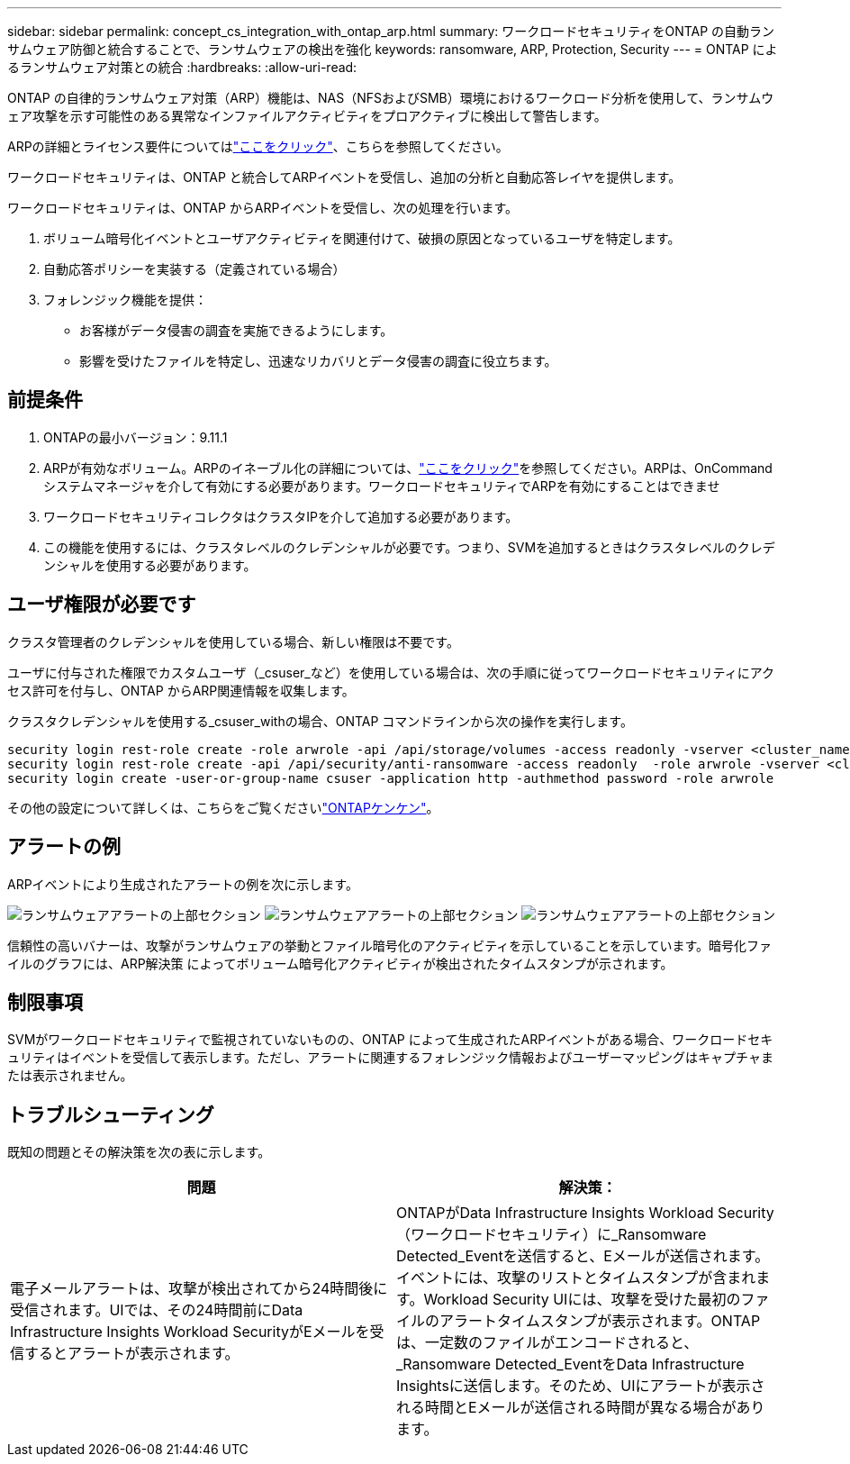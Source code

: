 ---
sidebar: sidebar 
permalink: concept_cs_integration_with_ontap_arp.html 
summary: ワークロードセキュリティをONTAP の自動ランサムウェア防御と統合することで、ランサムウェアの検出を強化 
keywords: ransomware, ARP, Protection, Security 
---
= ONTAP によるランサムウェア対策との統合
:hardbreaks:
:allow-uri-read: 


[role="lead"]
ONTAP の自律的ランサムウェア対策（ARP）機能は、NAS（NFSおよびSMB）環境におけるワークロード分析を使用して、ランサムウェア攻撃を示す可能性のある異常なインファイルアクティビティをプロアクティブに検出して警告します。

ARPの詳細とライセンス要件についてはlink:https://docs.netapp.com/us-en/ontap/anti-ransomware/index.html["ここをクリック"]、こちらを参照してください。

ワークロードセキュリティは、ONTAP と統合してARPイベントを受信し、追加の分析と自動応答レイヤを提供します。

ワークロードセキュリティは、ONTAP からARPイベントを受信し、次の処理を行います。

. ボリューム暗号化イベントとユーザアクティビティを関連付けて、破損の原因となっているユーザを特定します。
. 自動応答ポリシーを実装する（定義されている場合）
. フォレンジック機能を提供：
+
** お客様がデータ侵害の調査を実施できるようにします。
** 影響を受けたファイルを特定し、迅速なリカバリとデータ侵害の調査に役立ちます。






== 前提条件

. ONTAPの最小バージョン：9.11.1
. ARPが有効なボリューム。ARPのイネーブル化の詳細については、link:https://docs.netapp.com/us-en/ontap/anti-ransomware/enable-task.html["ここをクリック"]を参照してください。ARPは、OnCommand システムマネージャを介して有効にする必要があります。ワークロードセキュリティでARPを有効にすることはできませ
. ワークロードセキュリティコレクタはクラスタIPを介して追加する必要があります。
. この機能を使用するには、クラスタレベルのクレデンシャルが必要です。つまり、SVMを追加するときはクラスタレベルのクレデンシャルを使用する必要があります。




== ユーザ権限が必要です

クラスタ管理者のクレデンシャルを使用している場合、新しい権限は不要です。

ユーザに付与された権限でカスタムユーザ（_csuser_など）を使用している場合は、次の手順に従ってワークロードセキュリティにアクセス許可を付与し、ONTAP からARP関連情報を収集します。

クラスタクレデンシャルを使用する_csuser_withの場合、ONTAP コマンドラインから次の操作を実行します。

....
security login rest-role create -role arwrole -api /api/storage/volumes -access readonly -vserver <cluster_name>
security login rest-role create -api /api/security/anti-ransomware -access readonly  -role arwrole -vserver <cluster_name>
security login create -user-or-group-name csuser -application http -authmethod password -role arwrole
....
その他の設定について詳しくは、こちらをご覧くださいlink:task_add_collector_svm.html["ONTAPケンケン"]。



== アラートの例

ARPイベントにより生成されたアラートの例を次に示します。

image:CS_Ransomware_Example_1.png["ランサムウェアアラートの上部セクション"] image:CS_Ransomware_Example_2.png["ランサムウェアアラートの上部セクション"] image:CS_Ransomware_Example_3.png["ランサムウェアアラートの上部セクション"]

信頼性の高いバナーは、攻撃がランサムウェアの挙動とファイル暗号化のアクティビティを示していることを示しています。暗号化ファイルのグラフには、ARP解決策 によってボリューム暗号化アクティビティが検出されたタイムスタンプが示されます。



== 制限事項

SVMがワークロードセキュリティで監視されていないものの、ONTAP によって生成されたARPイベントがある場合、ワークロードセキュリティはイベントを受信して表示します。ただし、アラートに関連するフォレンジック情報およびユーザーマッピングはキャプチャまたは表示されません。



== トラブルシューティング

既知の問題とその解決策を次の表に示します。

[cols="2*"]
|===
| 問題 | 解決策： 


| 電子メールアラートは、攻撃が検出されてから24時間後に受信されます。UIでは、その24時間前にData Infrastructure Insights Workload SecurityがEメールを受信するとアラートが表示されます。 | ONTAPがData Infrastructure Insights Workload Security（ワークロードセキュリティ）に_Ransomware Detected_Eventを送信すると、Eメールが送信されます。イベントには、攻撃のリストとタイムスタンプが含まれます。Workload Security UIには、攻撃を受けた最初のファイルのアラートタイムスタンプが表示されます。ONTAPは、一定数のファイルがエンコードされると、_Ransomware Detected_EventをData Infrastructure Insightsに送信します。そのため、UIにアラートが表示される時間とEメールが送信される時間が異なる場合があります。 
|===